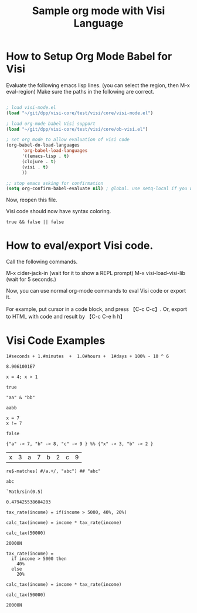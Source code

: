 #+TITLE:Sample org mode with Visi Language

* How to Setup Org Mode Babel for Visi

Evaluate the following emacs lisp lines. (you can select the region, then M-x eval-region) Make sure the paths in the following are correct.

#+BEGIN_SRC emacs-lisp :results none

 ; load visi-mode.el
 (load "~/git/dpp/visi-core/test/visi/core/visi-mode.el")

 ; load org-mode babel Visi support
 (load "~/git/dpp/visi-core/test/visi/core/ob-visi.el")

 ; set org mode to allow evaluation of visi code
 (org-babel-do-load-languages
       'org-babel-load-languages
       '((emacs-lisp . t)
       (clojure . t)
       (visi . t)
       ))

 ;; stop emacs asking for confirmation
 (setq org-confirm-babel-evaluate nil) ; global. use setq-local if you want per buffer

#+END_SRC

Now, reopen this file.

Visi code should now have syntax coloring.

#+BEGIN_SRC visi :results value :exports both
 true && false || false
#+END_SRC

* How to eval/export Visi code.

Call the following commands.

M-x cider-jack-in (wait for it to show a REPL prompt)
M-x visi-load-visi-lib (wait for 5 seconds.)

Now, you can use normal org-mode commands to eval Visi code or export it.

For example, put cursor in a code block, and press 【C-c C-c】.
Or, export to HTML with code and result by 【C-c C-e h h】

* Visi Code Examples

#+BEGIN_SRC visi :results value :exports both
 1#seconds + 1.#minutes  +  1.0#hours +  1#days + 100% - 10 ^ 6
#+END_SRC

#+RESULTS:
: 8.9061001E7

#+BEGIN_SRC visi :results value :exports both
 x = 4; x > 1
#+END_SRC

#+RESULTS:
: true

#+BEGIN_SRC visi :results value :exports both
 "aa" & "bb"
#+END_SRC

#+RESULTS:
: aabb

#+BEGIN_SRC visi :results value :exports both
  x = 7
  x != 7
#+END_SRC

#+RESULTS:
: false

#+BEGIN_SRC visi :results value :exports both
 {"a" -> 7, "b" -> 8, "c" -> 9 } %% {"x" -> 3, "b" -> 2 }
#+END_SRC

#+RESULTS:
| x | 3 | a | 7 | b | 2 | c | 9 |

#+BEGIN_SRC visi :results value :exports both
 re$-matches( #/a.+/, "abc") ## "abc"
#+END_SRC

#+RESULTS:
: abc

#+BEGIN_SRC visi :results value :exports both
`Math/sin(0.5)
#+END_SRC

#+RESULTS:
: 0.479425538604203

#+BEGIN_SRC visi :results value :exports both
 tax_rate(income) = if(income > 5000, 40%, 20%)

 calc_tax(income) = income * tax_rate(income)

 calc_tax(50000)
#+END_SRC

#+RESULTS:
: 20000N

#+BEGIN_SRC visi :results value :exports both
 tax_rate(income) =
   if income > 5000 then
     40%
   else
     20%

 calc_tax(income) = income * tax_rate(income)

 calc_tax(50000)
#+END_SRC

#+RESULTS:
: 20000N

